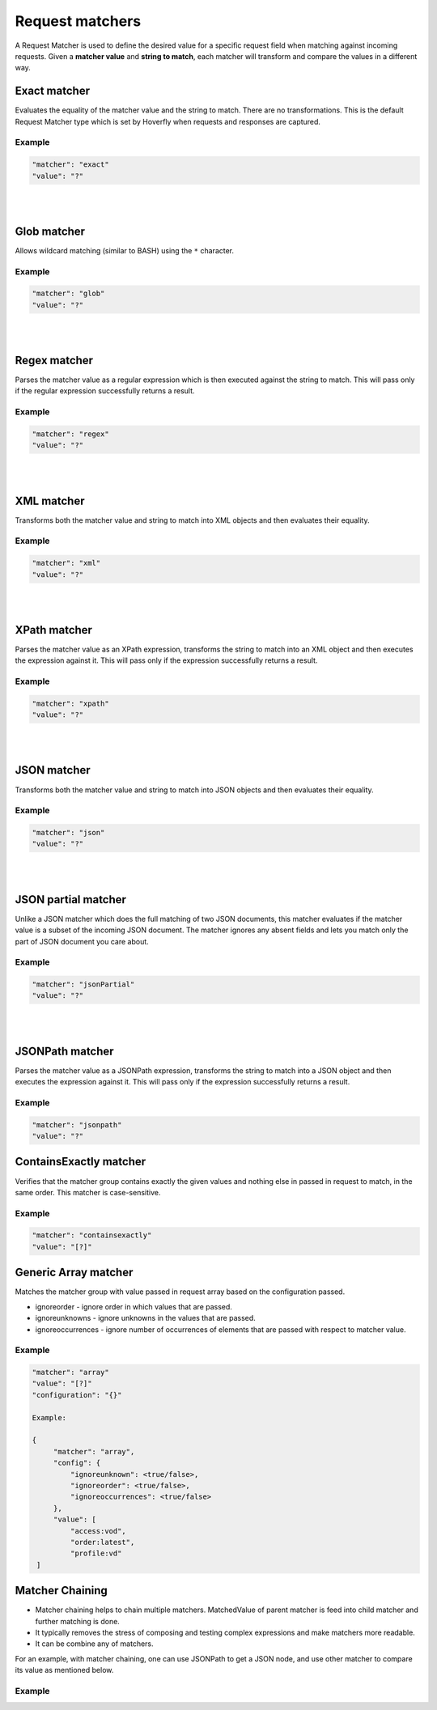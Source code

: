.. _request_matchers:

Request matchers
================

A Request Matcher is used to define the desired value for a specific request field when matching against incoming requests. 
Given a **matcher value** and **string to match**, each matcher will transform and compare the values in a different way.


Exact matcher
-------------
Evaluates the equality of the matcher value and the string to match. There are no transformations. 
This is the default Request Matcher type which is set by Hoverfly when requests and responses are captured. 

Example
"""""""

.. code:: json
   
   "matcher": "exact"
   "value": "?"

.. raw:: html
    
    <table border="1" class="docutils matcher-examples">
        <thead>
            <tr class="row-odd">
                <th class="head">String to match</th>
                <th class="head">Matcher value</th>
                <th class="head">Match</th>
            </tr>
        </thead>
        <tbody>
            <tr class="row-even">
                <td>docs.hoverfly.io</td>
                <td>docs.hoverfly.io</td>
                <td class="example-icon"><span class="fa fa-check fa-success"></span></td>
            <tr/>
            <tr class="row-odd">
                <td>specto.io</td>
                <td>docs.hoverfly.io</td>
                <td class="example-icon"><span class="fa fa-times fa-failure"></span></td>
            <tr/>
        </tbody>
    </table>

|
|

Glob matcher
------------

Allows wildcard matching (similar to BASH) using the ``*`` character.

Example
"""""""

.. code:: json
   
   "matcher": "glob"
   "value": "?"

.. raw:: html
    
    <table border="1" class="docutils matcher-examples">
        <thead>
            <tr class="row-odd">
                <th class="head">String to match</th>
                <th class="head">Matcher value</th>
                <th class="head">Match</th>
            </tr>
        </thead>
        <tbody>
            <tr class="row-even">
                <td>docs.hoverfly.io</td>
                <td>*.hoverfly.io</td>
                <td class="example-icon"><span class="fa fa-check fa-success"></span></td>
            <tr/>
            <tr class="row-odd">
                <td>docs.specto.io</td>
                <td>*.hoverfly.io</td>
                <td class="example-icon"><span class="fa fa-times fa-failure"></span></td>
            <tr/>
            <tr class="row-even">
                <td>docs.hoverfly.io</td>
                <td>h*verfly.*</td>
                <td class="example-icon"><span class="fa fa-check fa-success"></span></td>
            <tr/>
            <tr class="row-odd">
                <td>hooverfly.com</td>
                <td>h*verfly.*</td>
                <td class="example-icon"><span class="fa fa-check fa-success"></span></td>
            <tr/>
        </tbody>
    </table>

|
|

Regex matcher
-------------
Parses the matcher value as a regular expression which is then executed against the string to match. This will pass only if the regular expression successfully 
returns a result.

Example
"""""""

.. code:: json
   
   "matcher": "regex"
   "value": "?"

.. raw:: html
    
    <table border="1" class="docutils matcher-examples">
        <thead>
            <tr class="row-odd">
                <th class="head">String to match</th>
                <th class="head">Matcher value</th>
                <th class="head">Match</th>
            </tr>
        </thead>
        <tbody>
            <tr class="row-even">
                <td>docs.hoverfly.io</td>
                <td>(\\Ad)</td>
                <td class="example-icon"><span class="fa fa-check fa-success"></span></td>
            <tr/>
            <tr class="row-odd">
                <td>hoverfly.io</td>
                <td>(\\Ad)</td>
                <td class="example-icon"><span class="fa fa-times fa-failure"></span></td>
            <tr/>
            <tr class="row-even">
                <td>docs.hoverfly.io</td>
                <td>(.*).(.*).(io|com|biz)</td>
                <td class="example-icon"><span class="fa fa-check fa-success"></span></td>
            <tr/>
            <tr class="row-odd">
                <td>buy.stuff.biz</td>
                <td>(.*).(.*).(io|com|biz)</td>
                <td class="example-icon"><span class="fa fa-check fa-success"></span></td>
            <tr/>
        </tbody>
    </table>

|
|

XML matcher
-----------
Transforms both the matcher value and string to match into XML objects and then evaluates their equality.

Example
"""""""

.. code:: json
   
   "matcher": "xml"
   "value": "?"

.. raw:: html
    
    <table border="1" class="docutils matcher-examples">
        <thead>
            <tr class="row-odd">
                <th class="head">String to match</th>
                <th class="head">Matcher value</th>
                <th class="head">Match</th>
            </tr>
        </thead>
        <tbody>
            <tr class="row-even">
                <td style="white-space:pre;">&lt;?xml version=&quot;1.0&quot; encoding=&quot;UTF-8&quot;?&gt;
    &lt;document type=&quot;book&quot;&gt;
        Hoverfly Documentation
    &lt;/document&gt;</td>
                <td style="white-space:pre;">&lt;?xml version=&quot;1.0&quot; encoding=&quot;UTF-8&quot;?&gt;
    &lt;document type=&quot;book&quot;&gt;
        Hoverfly Documentation
    &lt;/document&gt;</td>
                <td class="example-icon"><span class="fa fa-check fa-success"></span></td>
            <tr/>
            <tr class="row-odd">
                <td style="white-space:pre;">&lt;?xml version=&quot;1.0&quot; encoding=&quot;UTF-8&quot;?&gt;
    &lt;documents type=&quot;book&quot;&gt;
        &lt;document type=&quot;book&quot;&gt;
            Hoverfly Documentation
        &lt;/document&gt;
    &lt;/document&gt;</td>
                <td style="white-space:pre;">&lt;?xml version=&quot;1.0&quot; encoding=&quot;UTF-8&quot;?&gt;
    &lt;document type=&quot;book&quot;&gt;
        Hoverfly Documentation
    &lt;/document&gt;</td>
                <td class="example-icon"><span class="fa fa-times fa-failure"></span></td>
            <tr/>
        </tbody>
    </table>

|
|

XPath matcher
-------------
Parses the matcher value as an XPath expression, transforms the string to match into an XML object and then executes the expression against it. This will pass only if the expression successfully 
returns a result.

Example
"""""""

.. code:: json
   
   "matcher": "xpath"
   "value": "?"

.. raw:: html
    
    <table border="1" class="docutils matcher-examples">
        <thead>
            <tr class="row-odd">
                <th class="head">String to match</th>
                <th class="head">Matcher value</th>
                <th class="head">Match</th>
            </tr>
        </thead>
        <tbody>
            <tr class="row-odd">
                <td class="example">&lt;?xml version=&quot;1.0&quot; encoding=&quot;UTF-8&quot;?&gt;
    &lt;documents&gt;
        &lt;document&gt;
            Hoverfly Documentation
        &lt;/document&gt;
    &lt;/documents&gt;</td>
                <td>/documents</td>
                <td class="example-icon"><span class="fa fa-check fa-success"></span></td>
            <tr/>
            <tr class="row-even">
                <td class="example">&lt;?xml version=&quot;1.0&quot; encoding=&quot;UTF-8&quot;?&gt;
    &lt;document&gt;
        Hoverfly Documentation
    &lt;/document&gt;</td>
                <td>/documents</td>
                <td class="example-icon"><span class="fa fa-times fa-failure"></span></td>
            <tr/>
            <tr class="row-odd">
                <td class="example">&lt;?xml version=&quot;1.0&quot; encoding=&quot;UTF-8&quot;?&gt;
    &lt;documents&gt;
        &lt;document type=&quot;book&quot;&gt;
            Hoverfly Documentation
        &lt;/document&gt;
    &lt;/documents&gt;</td>
                <td>/documents/document[2]</td>
                <td class="example-icon"><span class="fa fa-times fa-failure"></span></td>
            <tr/>
            <tr class="row-odd">
                <td class="example">&lt;?xml version=&quot;1.0&quot; encoding=&quot;UTF-8&quot;?&gt;
    &lt;documents type=&quot;book&quot;&gt;
        &lt;document&gt;
            Someone Else's Documentation
        &lt;/document&gt;
        &lt;document&gt;
            Hoverfly Documentation
        &lt;/document&gt;
    &lt;/documents&gt;</td>
                <td>/documents/document[2]</td>
                <td class="example-icon"><span class="fa fa-check fa-success"></span></td>
            <tr/>
        </tbody>
    </table>

|
|

JSON matcher
------------
Transforms both the matcher value and string to match into JSON objects and then evaluates their equality.

Example
"""""""

.. code:: json
   
   "matcher": "json"
   "value": "?"

.. raw:: html
    
    <table border="1" class="docutils matcher-examples">
        <thead>
            <tr class="row-odd">
                <th class="head">String to match</th>
                <th class="head">Matcher value</th>
                <th class="head">Match</th>
            </tr>
        </thead>
        <tbody>
            <tr class="row-even">
                <td class="example">{
    "objects": [
        {
            "name": "Object 1", 
            "set": true
        },{
            "name": "Object 2",
            "set": false,
            "age": 400
        }]
    }</td>
                <td class="example">{
    "objects": [
        {
            "name": "Object 1", 
            "set": true
        },{
            "name": "Object 2",
            "set": false,
            "age": 400
        }]
    }</td>
                <td class="example-icon"><span class="fa fa-check fa-success"></span></td>
            <tr/>
            <tr class="row-odd">
                <td class="example">{
    "objects": [
        {
            "name": "Object 1", 
            "set": true
        }]
    }</td>
                <td class="example">{
    "objects": [
        {
            "name": "Object 1", 
            "set": true
        },{
            "name": "Object 2",
            "set": false,
            "age": 400
        }]
    }</td>
                <td class="example-icon"><span class="fa fa-times fa-failure"></span></td>
            <tr/>
        </tbody>
    </table>

|
|

JSON partial matcher
--------------------
Unlike a JSON matcher which does the full matching of two JSON documents, this matcher evaluates if the matcher value is a subset of the incoming JSON document. The matcher ignores any absent fields and lets you match only the part of JSON document you care about.

Example
"""""""

.. code:: json

   "matcher": "jsonPartial"
   "value": "?"

.. raw:: html

    <table border="1" class="docutils matcher-examples">
        <thead>
            <tr class="row-odd">
                <th class="head">String to match</th>
                <th class="head">Matcher value</th>
                <th class="head">Match</th>
            </tr>
        </thead>
        <tbody>
            <tr class="row-even">
                <td class="example">{
    "objects": [
        {
            "name": "Object 1",
        },{
            "name": "Object 2",
            "set": false,
            "age": 400
        }]
    }</td>
                <td class="example">{
    "objects": [
        {
            "name": "Object 1"
        },{
            "name": "Object 2"
        }]
    }</td>
                <td class="example-icon"><span class="fa fa-check fa-success"></span></td>
            <tr/>
    <tr class="row-odd">
        <td class="example">{
    "objects": [
        {
            "name": "Object 1",
        },{
            "name": "Object 2",
            "set": false,
            "age": 400
        }]
    }</td>
                <td class="example">{
            "name": "Object 2",
            "set": false,
            "age": 400
        }</td>
                <td class="example-icon"><span class="fa fa-check fa-success"></span></td>
            <tr/>
            <tr class="row-even">
                <td class="example">{
    "objects": [
        {
            "name": "Object 1",
            "set": true
        }]
    }</td>
                <td class="example">{
    "objects": [
        {
            "name": "Object 1",
            "set": true
        },{
            "name": "Object 2",
            "set": false,
            "age": 400
        }]
    }</td>
                <td class="example-icon"><span class="fa fa-times fa-failure"></span></td>
            <tr/>
        </tbody>
    </table>

|
|

JSONPath matcher
----------------
Parses the matcher value as a JSONPath expression, transforms the string to match into a JSON object and then executes 
the expression against it. This will pass only if the expression successfully returns a result.


Example
"""""""

.. code:: json
   
   "matcher": "jsonpath"
   "value": "?"

.. raw:: html
    
    <table border="1" class="docutils matcher-examples">
        <thead>
            <tr class="row-odd">
                <th class="head">String to match</th>
                <th class="head">Matcher value</th>
                <th class="head">Match</th>
            </tr>
        </thead>
        <tbody>
            <tr class="row-even">
                <td class="example">{
    "objects": [
        {
            "name": "Object 1", 
            "set": true
        }]
    }</td>
                 <td>$.objects</td>
                <td class="example-icon"><span class="fa fa-check fa-success"></span></td>
            <tr/>
            <tr class="row-odd">
                <td class="example">{
    "name": "Object 1", 
    "set": true
    }</td>
                <td>$.objects</td>
                <td class="example-icon"><span class="fa fa-times fa-failure"></span></td>
            <tr/>
            <tr class="row-even">
                <td class="example">{
    "objects": [
        {
            "name": "Object 1", 
            "set": true
        }]
    }</td>
                <td>$.objects[1].name</td>
                <td class="example-icon"><span class="fa fa-times fa-failure"></span></td>
                
            <tr/>
            <tr class="row-odd">
                <td class="example">{
    "objects": [
        {
            "name": "Object 1", 
            "set": true
        }, {
            "name": "Object 2", 
            "set": false
        }]
    }</td>
                <td>$.objects[1].name</td>
                <td class="example-icon"><span class="fa fa-check fa-success"></span></td>    
            <tr/>
        </tbody>
    </table>

ContainsExactly matcher
-----------------------

Verifies that the matcher group contains exactly the given values and nothing else in passed in request to match, in the same order. This matcher is case-sensitive.


Example
"""""""

.. code:: json
   
   "matcher": "containsexactly"
   "value": "[?]"

.. raw:: html
    
    <table border="1" class="docutils matcher-examples">
        <thead>
            <tr class="row-odd">
                <th class="head">Array to match</th>
                <th class="head">Matcher value</th>
                <th class="head">Match</th>
            </tr>
        </thead>
        <tbody>
            <tr class="row-even">
                <td>["param1", "param2", "param3"]</td>
                <td>["param1", "param2", "param3"]</td>
                <td class="example-icon"><span class="fa fa-check fa-success"></span></td>
            <tr/>
            <tr class="row-odd">
                <td>["param2", "param1", "param3"]</td>
                <td>["param1", "param2", "param3"]</td>
                <td class="example-icon"><span class="fa fa-times fa-failure"></span></td>
            <tr/>
        </tbody>
    </table>


Generic Array matcher
-----------------------

Matches the matcher group with value passed in request array based on the configuration passed.

- ignoreorder - ignore order in which values that are passed.
- ignoreunknowns - ignore unknowns in the values that are passed.
- ignoreoccurrences - ignore number of occurrences of elements that are passed with respect to matcher value.

Example
"""""""

.. code:: json
   
   "matcher": "array"
   "value": "[?]"
   "configuration": "{}"
   
   Example:

   {
        "matcher": "array",
        "config": {
            "ignoreunknown": <true/false>,
            "ignoreorder": <true/false>,
            "ignoreoccurrences": <true/false>
        },
        "value": [
            "access:vod",
            "order:latest",
            "profile:vd"
    ]

Matcher Chaining
----------------

- Matcher chaining helps to chain multiple matchers. MatchedValue of parent matcher is feed into child matcher and further matching is done.
  
- It typically removes the stress of composing and testing complex expressions and make matchers more readable.

- It can be combine any of matchers.


For an example, with matcher chaining, one can use JSONPath to get a JSON node, and use other matcher to compare its value as mentioned below. 

Example
"""""""
.. code:: json
    "matcher":<any matcher>,
    "value":?,
    "doMatch": {
        "matcher": <any matcher>
        "value":?
    }

    {
        body : [
            {
                "matcher": "jsonpath",
                "value": "$.user.id",
                "doMatch": {
                    matcher: "exact",
                    value: "1"
                }
            }
        ]

